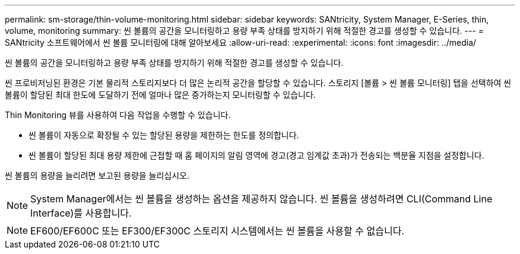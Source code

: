 ---
permalink: sm-storage/thin-volume-monitoring.html 
sidebar: sidebar 
keywords: SANtricity, System Manager, E-Series, thin, volume, monitoring 
summary: 씬 볼륨의 공간을 모니터링하고 용량 부족 상태를 방지하기 위해 적절한 경고를 생성할 수 있습니다. 
---
= SANtricity 소프트웨어에서 씬 볼륨 모니터링에 대해 알아보세요
:allow-uri-read: 
:experimental: 
:icons: font
:imagesdir: ../media/


[role="lead"]
씬 볼륨의 공간을 모니터링하고 용량 부족 상태를 방지하기 위해 적절한 경고를 생성할 수 있습니다.

씬 프로비저닝된 환경은 기본 물리적 스토리지보다 더 많은 논리적 공간을 할당할 수 있습니다. 스토리지 [볼륨 > 씬 볼륨 모니터링] 탭을 선택하여 씬 볼륨이 할당된 최대 한도에 도달하기 전에 얼마나 많은 증가하는지 모니터링할 수 있습니다.

Thin Monitoring 뷰를 사용하여 다음 작업을 수행할 수 있습니다.

* 씬 볼륨이 자동으로 확장될 수 있는 할당된 용량을 제한하는 한도를 정의합니다.
* 씬 볼륨이 할당된 최대 용량 제한에 근접할 때 홈 페이지의 알림 영역에 경고(경고 임계값 초과)가 전송되는 백분율 지점을 설정합니다.


씬 볼륨의 용량을 늘리려면 보고된 용량을 늘리십시오.

[NOTE]
====
System Manager에서는 씬 볼륨을 생성하는 옵션을 제공하지 않습니다. 씬 볼륨을 생성하려면 CLI(Command Line Interface)를 사용합니다.

====
[NOTE]
====
EF600/EF600C 또는 EF300/EF300C 스토리지 시스템에서는 씬 볼륨을 사용할 수 없습니다.

====